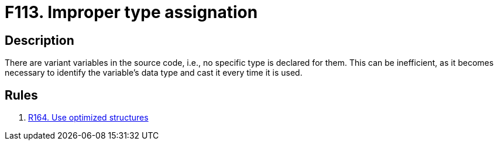 :slug: products/rules/findings/113/
:description: The purpose of this page is to present information about the set of findings reported by Fluid Attacks. In this case, the finding presents information about vulnerabilities arising from using the variant data type, recommendations to avoid them and related security requirements.
:keywords: Source, Code, Variable, Variant, Type, Conversion
:findings: yes
:type: hygiene

= F113. Improper type assignation

== Description

There are variant variables in the source code,
i.e., no specific type is declared for them.
This can be inefficient, as it becomes necessary
to identify the variable's data type
and cast it every time it is used.

== Rules

. [[r1]] [inner]#link:/products/rules/list/164/[R164. Use optimized structures]#
